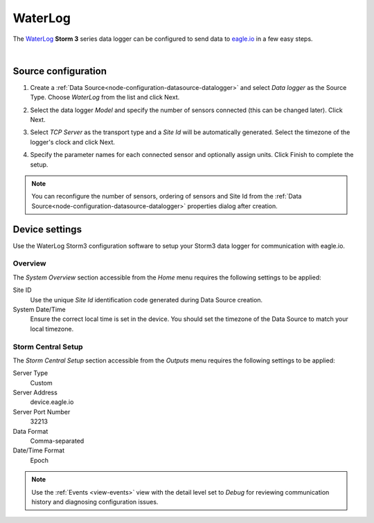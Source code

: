 .. _device-waterlog-storm3:

WaterLog
==========
The `WaterLog <http://www.waterlog.com/>`_ **Storm 3** series data logger can be configured to send data to `eagle.io <https://eagle.io>`_ in a few easy steps.

.. only:: not latex

    .. image:: datalogger_waterlog_storm3.jpg
        :scale: 50 %

.. only:: latex

    .. image:: datalogger_waterlog_storm3.jpg
        :scale: 40 %

| 

Source configuration
--------------------

1. Create a :ref:`Data Source<node-configuration-datasource-datalogger>` and select *Data logger* as the Source Type. Choose *WaterLog* from the list and click Next.

.. only:: not latex

    .. image:: waterlog_storm3_wizard_1.jpg
        :scale: 50 %

    | 

.. only:: latex
    
    | 

    .. image:: waterlog_storm3_wizard_1.jpg

2. Select the data logger *Model* and specify the number of sensors connected (this can be changed later). Click Next.

.. only:: not latex

    .. image:: waterlog_storm3_wizard_2.jpg
        :scale: 50 %

    | 

.. only:: latex
    
    | 

    .. image:: waterlog_storm3_wizard_2.jpg

3. Select *TCP Server* as the transport type and a *Site Id* will be automatically generated. Select the timezone of the logger's clock and click Next.

.. only:: not latex

    .. image:: waterlog_storm3_wizard_3.jpg
        :scale: 50 %

    | 

.. only:: latex
    
    | 

    .. image:: waterlog_storm3_wizard_3.jpg

4. Specify the parameter names for each connected sensor and optionally assign units. Click Finish to complete the setup. 

.. only:: not latex

    .. image:: waterlog_storm3_wizard_4.jpg
        :scale: 50 %

    | 

.. only:: latex
    
    | 

    .. image:: waterlog_storm3_wizard_4.jpg

.. note:: 
    You can reconfigure the number of sensors, ordering of sensors and Site Id from the :ref:`Data Source<node-configuration-datasource-datalogger>` properties dialog after creation.

.. only:: not latex

    |

Device settings
---------------
Use the WaterLog Storm3 configuration software to setup your Storm3 data logger for communication with eagle.io.

Overview
~~~~~~~~
The *System Overview* section accessible from the *Home* menu requires the following settings to be applied:

Site ID
    Use the unique *Site Id* identification code generated during Data Source creation.

System Date/Time
    Ensure the correct local time is set in the device. You should set the timezone of the Data Source to match your local timezone.

.. raw:: latex

    \vspace{-10pt}

.. only:: not latex

    .. image:: waterlog_storm3_device_1.jpg
        :scale: 50 %

    | 

.. only:: latex

    | 

    .. image:: waterlog_storm3_device_1.jpg


.. only:: not latex

    |
    
Storm Central Setup
~~~~~~~~~~~~~~~~~~~
The *Storm Central Setup* section accessible from the *Outputs* menu requires the following settings to be applied:

Server Type
    Custom

Server Address
    device.eagle.io

Server Port Number
    32213

Data Format
    Comma-separated

Date/Time Format
    Epoch

.. raw:: latex

    \vspace{-10pt}

.. only:: not latex

    .. image:: waterlog_storm3_device_2.jpg
        :scale: 50 %

    | 

.. only:: latex

    | 

    .. image:: waterlog_storm3_device_2.jpg

.. note:: 
    Use the :ref:`Events <view-events>` view with the detail level set to *Debug* for reviewing communication history and diagnosing configuration issues.